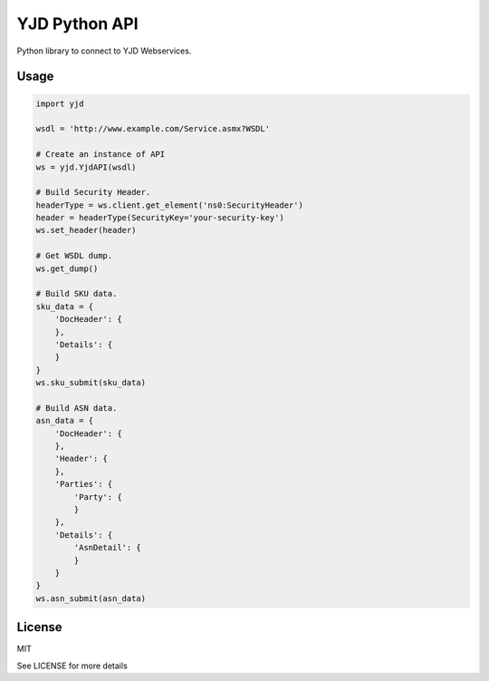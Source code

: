 YJD Python API
==============

Python library to connect to YJD Webservices.

Usage
-----

.. code-block:: python

	import yjd

	wsdl = 'http://www.example.com/Service.asmx?WSDL'

	# Create an instance of API
	ws = yjd.YjdAPI(wsdl)

	# Build Security Header.
	headerType = ws.client.get_element('ns0:SecurityHeader')
	header = headerType(SecurityKey='your-security-key')
	ws.set_header(header)

	# Get WSDL dump.
	ws.get_dump()

	# Build SKU data.
	sku_data = {
	    'DocHeader': {
	    },
	    'Details': {
	    }
	}
	ws.sku_submit(sku_data)

	# Build ASN data.
	asn_data = {
	    'DocHeader': {
	    },
	    'Header': {
	    },
	    'Parties': {
	        'Party': {
	        }
	    },
	    'Details': {
	        'AsnDetail': {
	        }
	    }
	}
	ws.asn_submit(asn_data)


License
-------

MIT

See LICENSE for more details
